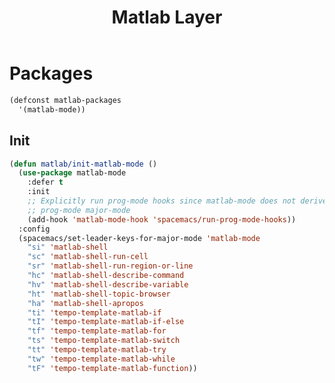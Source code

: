 #+title: Matlab Layer

* Packages
#+begin_src emacs-lisp :tangle ~/.emacs.d/private/matlab/packages.el :mkdirp yes
  (defconst matlab-packages
    '(matlab-mode))
#+end_src

** Init
#+begin_src emacs-lisp :tangle ~/.emacs.d/private/matlab/packages.el
  (defun matlab/init-matlab-mode ()
    (use-package matlab-mode
      :defer t
      :init
      ;; Explicitly run prog-mode hooks since matlab-mode does not derive from
      ;; prog-mode major-mode
      (add-hook 'matlab-mode-hook 'spacemacs/run-prog-mode-hooks))
    :config
    (spacemacs/set-leader-keys-for-major-mode 'matlab-mode
      "si" 'matlab-shell
      "sc" 'matlab-shell-run-cell
      "sr" 'matlab-shell-run-region-or-line
      "hc" 'matlab-shell-describe-command
      "hv" 'matlab-shell-describe-variable
      "ht" 'matlab-shell-topic-browser
      "ha" 'matlab-shell-apropos
      "ti" 'tempo-template-matlab-if
      "tI" 'tempo-template-matlab-if-else
      "tf" 'tempo-template-matlab-for
      "ts" 'tempo-template-matlab-switch
      "tt" 'tempo-template-matlab-try
      "tw" 'tempo-template-matlab-while
      "tF" 'tempo-template-matlab-function))
#+end_src
